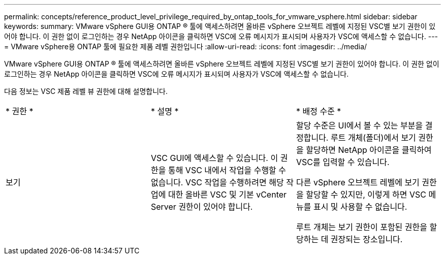 ---
permalink: concepts/reference_product_level_privilege_required_by_ontap_tools_for_vmware_vsphere.html 
sidebar: sidebar 
keywords:  
summary: VMware vSphere GUI용 ONTAP ® 툴에 액세스하려면 올바른 vSphere 오브젝트 레벨에 지정된 VSC별 보기 권한이 있어야 합니다. 이 권한 없이 로그인하는 경우 NetApp 아이콘을 클릭하면 VSC에 오류 메시지가 표시되며 사용자가 VSC에 액세스할 수 없습니다. 
---
= VMware vSphere용 ONTAP 툴에 필요한 제품 레벨 권한입니다
:allow-uri-read: 
:icons: font
:imagesdir: ../media/


[role="lead"]
VMware vSphere GUI용 ONTAP ® 툴에 액세스하려면 올바른 vSphere 오브젝트 레벨에 지정된 VSC별 보기 권한이 있어야 합니다. 이 권한 없이 로그인하는 경우 NetApp 아이콘을 클릭하면 VSC에 오류 메시지가 표시되며 사용자가 VSC에 액세스할 수 없습니다.

다음 정보는 VSC 제품 레벨 뷰 권한에 대해 설명합니다.

|===


| * 권한 * | * 설명 * | * 배정 수준 * 


 a| 
보기
 a| 
VSC GUI에 액세스할 수 있습니다. 이 권한을 통해 VSC 내에서 작업을 수행할 수 없습니다. VSC 작업을 수행하려면 해당 작업에 대한 올바른 VSC 및 기본 vCenter Server 권한이 있어야 합니다.
 a| 
할당 수준은 UI에서 볼 수 있는 부분을 결정합니다. 루트 개체(폴더)에서 보기 권한을 할당하면 NetApp 아이콘을 클릭하여 VSC를 입력할 수 있습니다.

다른 vSphere 오브젝트 레벨에 보기 권한을 할당할 수 있지만, 이렇게 하면 VSC 메뉴를 표시 및 사용할 수 없습니다.

루트 개체는 보기 권한이 포함된 권한을 할당하는 데 권장되는 장소입니다.

|===